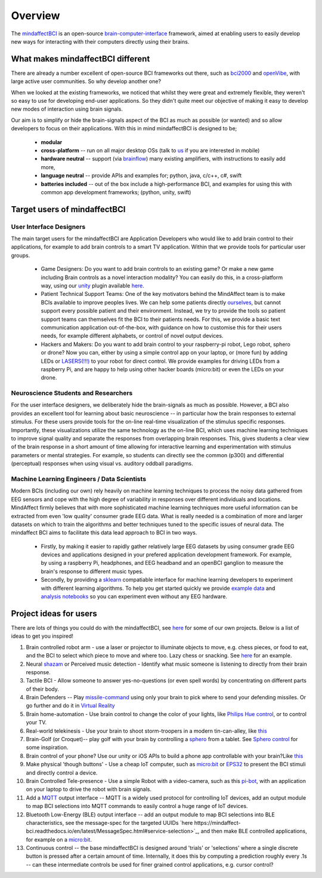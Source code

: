 Overview
========

The `mindaffectBCI <https://github.com/mindaffect/pymindaffectBCI>`_ is an open-source `brain-computer-interface <https://en.wikipedia.org/wiki/Brain%E2%80%93computer_interface>`_ framework, aimed at enabling users to easily develop new ways for interacting with their computers directly using their brains.

What makes mindaffectBCI different
----------------------------------

There are already a number excellent of open-source BCI frameworks out there, such as `bci2000 <https://www.bci2000.org>`_ and `openVibe <http://openvibe.inria.fr/>`_, with large active user communities.   So why develop another one?

When we looked at the existing frameworks, we noticed that whilst they were great and extremely flexible, they weren't so easy to use for developing end-user applications.   So they didn't quite meet our objective of making it easy to develop new modes of interaction using brain signals.  

Our aim is to simplify or hide the brain-signals aspect of the BCI as much as possible (or wanted) and so allow developers to focus on their applications.  With this in mind mindaffectBCI is designed to be;

  * **modular** 
  * **cross-platform** -- run on all major desktop OSs (talk to `us <info@mindaffect.nl>`_ if you are interested in mobile)
  * **hardware neutral** -- support (via `brainflow <https://github.com/OpenBCI/brainflow>`_) many existing amplifiers, with instructions to easily add more,
  * **language neutral** -- provide APIs and examples for; python, java, c/c++, c#, swift
  * **batteries included** -- out of the box include a high-performance BCI, and examples for using this with common app development frameworks; (python, unity, swift) 

Target users of mindaffectBCI
-----------------------------

User Interface Designers
++++++++++++++++++++++++

The main target users for the mindaffectBCI are Application Developers who would like to add brain control to their applications, for example to add brain controls to a smart TV application.  Within that we provide tools for particular user groups.

 * Game Designers:  Do you want to add brain controls to an existing game?  Or make a new game including Brain controls as a novel interaction modality?  You can easily do this, in a cross-platform way, using our `unity <https://unity.com>`_ plugin available `here <https://github.com/mindaffect/unitymindaffectBCI>`_.

 * Patient Technical Support Teams: One of the key motivators behind the MindAffect team is to make BCIs available to improve peoples lives.  We can help some patients directly `ourselves <https://youtu.be/cCmHZb5vfso?t=47>`_, but cannot support every possible patient and their environment.  Instead, we try to provide the tools so patient support teams can themselves fit the BCI to their patients needs.  For this, we provide a basic text communication application out-of-the-box, with guidance on how to customise this for their users needs, for example different alphabets, or control of novel output devices.  
 
 * Hackers and Makers: Do you want to add brain control to your raspberry-pi robot, Lego robot, sphero or drone?  Now you can, either by using a simple control app on your laptop, or (more fun) by adding LEDs or `LASERS(!!!) <https://youtu.be/brN0YOg1AvY>`_ to your robot for direct control.  We provide examples for driving LEDs from a raspberry Pi, and are happy to help using other hacker boards (micro:bit) or even the LEDs on your drone. 

Neuroscience Students and Researchers
+++++++++++++++++++++++++++++++++++++

For the user interface designers, we deliberately hide the brain-signals as much as possible.  However, a BCI also provides an excellent tool for learning about basic neuroscience -- in particular how the brain responses to external stimulus.   For these users provide tools for the on-line real-time visualization of the stimulus specific responses.  Importantly, these visualizations utilize the same technology as the on-line BCI, which uses machine learning techniques to improve signal quality and separate the responses from overlapping brain responses.  This, gives students a clear view of the brain response in a short amount of time allowing for interactive learning and experimentation with stimulus parameters or mental strategies.  For example, so students can directly see the common (p300) and differential (perceptual) responses when using visual vs. auditory oddball paradigms.  


Machine Learning Engineers / Data Scientists
+++++++++++++++++++++++++++++++++++++++++++

Modern BCIs (including our own) rely heavily on machine learning techniques to process the noisy data gathered from EEG sensors and cope with the high degree of variability in responses over different individuals and locations.  MindAffect firmly believes that with more sophisticated machine learning techniques more useful information can be extracted from even 'low quality' consumer grade EEG data.  What is really needed is a combination of more and larger datasets on which to train the algorithms and better techniques tuned to the specific issues of neural data.  The mindaffect BCI aims to facilitate this data lead approach to BCI in two ways. 

 * Firstly, by making it easier to rapidly gather relatively large EEG datasets by using consumer grade EEG devices and applications designed in your prefered application development framework.  For example, by using a raspberry Pi, headphones, and EEG headband and an openBCI ganglion to measure the brain's response to different music types.

 * Secondly, by providing a `sklearn <scikit-learn.org>`_ compatiable interface for machine learning developers to experiment with different learning algorithms.  To help you get started quickly we provide `example data <https://www.kaggle.com/mindaffect/mindaffectbci>`_ and `analysis notebooks <https://www.kaggle.com/mindaffect/mindaffectbci/notebooks>`_ so you can experiment even without any EEG hardware. 

Project ideas for users
-----------------------

There are lots of things you could do with the mindaffectBCI, see `here <https://mindaffect-bci.readthedocs.io/en/latest/project_ideas.html>`_ for some of our own projects.  Below is a list of ideas to get you inspired!

1) Brain controlled robot arm - use a laser or projector to illuminate objects to move, e.g. chess pieces, or food to eat, and the BCI to select which piece to move and where too.  Lazy chess or snacking. See `here <https://youtu.be/brN0YOg1AvY>`_ for an example.

2) Neural `shazam <https://www.shazam.com/>`_ or Perceived music detection - Identify what music someone is listening to directly from their brain response. 

3) Tactile BCI - Allow someone to answer yes-no-questions (or even spell words) by concentrating on different parts of their body.

4) Brain Defenders -- Play `missile-command <https://en.wikipedia.org/wiki/Missile_Command>`_ using only your brain to pick where to send your defending missiles.  Or go further and do it in `Virtual Reality <https://youtu.be/kKdPnhxWhow>`_

5) Brain home-automation - Use brain control to change the color of your lights, like `Philips Hue control <https://youtu.be/6Vppourxiiw>`_, or to control your TV.

6) Real-world telekinesis -  Use your brain to shoot storm-troopers in a modern tin-can-alley, like `this <https://youtu.be/MsWDKX7Bqbs>`_

7) Brain-Golf (or Croquet)-- play golf with your brain by controlling a `sphero <https://sphero.com/>`_ from a tablet.  See `Sphero control <https://youtu.be/0Bu0caBzeDw>`_ for some inspiration.

8) Brain control of your phone?  Use our unity or iOS APIs to build a phone app controllable with your brain?Like `this <https://youtu.be/1BB0kgKJ0_w>`_

9) Make physical 'though buttons' -  Use a cheap IoT computer, such as `micro:bit <https://microbit.org/>`_ or `EPS32 <https://en.wikipedia.org/wiki/ESP32>`_ to present the BCI stimuli and directly control a device.

10) Brain Controlled Tele-presence - Use a simple Robot with a video-camera, such as this `pi-bot <https://www.instructables.com/Raspberry-Pi-Wifi-Video-Streaming-Robot/>`_, with an application on your laptop to drive the robot with brain signals.  

11) Add a `MQTT <https://mqtt.org/>`_ output interface -- MQTT is a widely used protocol for controlling IoT devices, add an output module to map BCI selections into MQTT commands to easily control a huge range of IoT devices. 

12) Bluetooth Low-Energy (BLE) output interface -- add an output module to map BCI selections into BLE characteristics, see the message-spec for the targeted UUIDs `here https://mindaffect-bci.readthedocs.io/en/latest/MessageSpec.html#service-selection>`_, and then make BLE controlled applications, for example on a `micro:bit <https://microbit.org/>`_.

13) Continuous control -- the base mindaffectBCI is designed around 'trials' or 'selections' where a single discrete button is pressed after a certain amount of time.  Internally, it does this by computing a prediction roughly every .1s -- can these intermediate controls be used for finer grained control applications, e.g. cursor control?